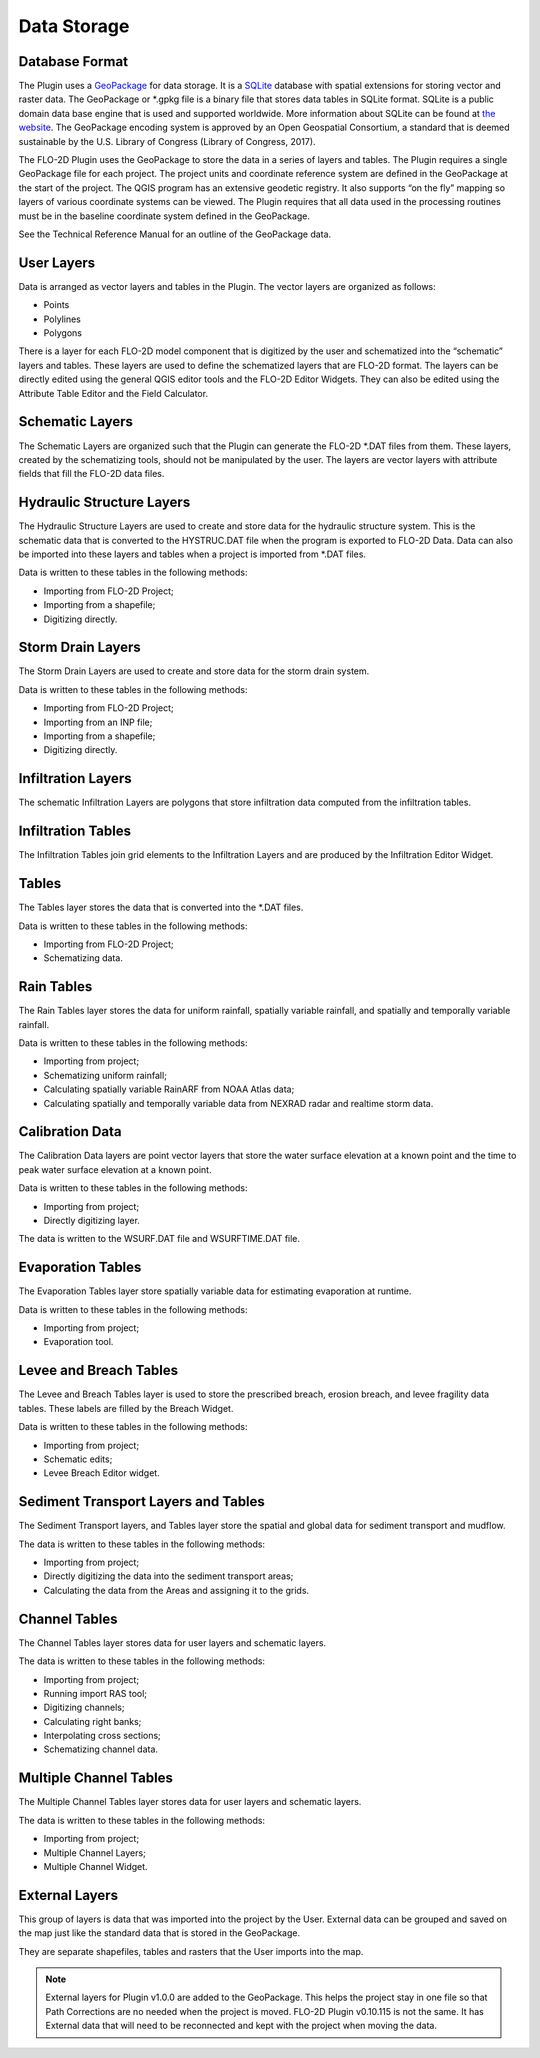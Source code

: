 Data Storage
============

Database Format
---------------

The Plugin uses a `GeoPackage <http://www.GeoPackage.org/spec/>`__ for data storage.
It is a `SQLite <http://www.sqlite.org/>`__ database with spatial extensions for storing vector and raster data.
The GeoPackage or \*.gpkg file is a binary file that stores data tables in SQLite format.
SQLite is a public domain data base engine that is used and supported worldwide.
More information about SQLite can be found at `the website <https://www.sqlite.org/about.html>`__.
The GeoPackage encoding system is approved by an Open Geospatial Consortium, a standard that is deemed sustainable by the U.S.
Library of Congress (Library of Congress, 2017).

The FLO-2D Plugin uses the GeoPackage to store the data in a series of layers and tables.
The Plugin requires a single GeoPackage file for each project.
The project units and coordinate reference system are defined in the GeoPackage at the start of the project.
The QGIS program has an extensive geodetic registry.
It also supports “on the fly” mapping so layers of various coordinate systems can be viewed.
The Plugin requires that all data used in the processing routines must be in the baseline coordinate system defined in the GeoPackage.

See the Technical Reference Manual for an outline of the GeoPackage data.

User Layers
-----------

Data is arranged as vector layers and tables in the Plugin.
The vector layers are organized as follows:

* Points

* Polylines

* Polygons

There is a layer for each FLO-2D model component that is digitized by the user and schematized into the “schematic” layers and tables.
These layers are used to define the schematized layers that are FLO-2D format.
The layers can be directly edited using the general QGIS editor tools and the FLO-2D Editor Widgets.
They can also be edited using the Attribute Table Editor and the Field Calculator.

.. image:: ../img/Data-Storage/Data002.png

Schematic Layers
----------------

The Schematic Layers are organized such that the Plugin can generate the FLO-2D \*.DAT files from them.
These layers, created by the schematizing tools, should not be manipulated by the user.
The layers are vector layers with attribute fields that fill the FLO-2D data files.

.. image:: ../img/Data-Storage/Data003.png

Hydraulic Structure Layers
--------------------------

The Hydraulic Structure Layers are used to create and store data for the hydraulic structure system.
This is the schematic data that is converted to the HYSTRUC.DAT file when the program is exported to FLO-2D Data.
Data can also be imported into these layers and tables when a project is imported from \*.DAT files.

.. image:: ../img/Data-Storage/Data004.png

Data is written to these tables in the following methods:

-  Importing from FLO-2D Project;

-  Importing from a shapefile;

-  Digitizing directly.

.. image:: ../img/Data-Storage/Data005.png

Storm Drain Layers
------------------

The Storm Drain Layers are used to create and store data for the storm drain system.

Data is written to these tables in the following methods:

-  Importing from FLO-2D Project;

-  Importing from an INP file;

-  Importing from a shapefile;

-  Digitizing directly.

.. image:: ../img/Data-Storage/Data006.png

Infiltration Layers
-------------------

The schematic Infiltration Layers are polygons that store infiltration data computed from the infiltration tables.

.. image:: ../img/Data-Storage/Data007.png

.. image:: ../img/Data-Storage/Data008.png

Infiltration Tables
-------------------

The Infiltration Tables join grid elements to the Infiltration Layers and are produced by the Infiltration Editor Widget.

.. image:: ../img/Data-Storage/Data009.png

.. image:: ../img/Data-Storage/Data010.png

Tables
------

The Tables layer stores the data that is converted into the \*.DAT files.

Data is written to these tables in the following methods:

- Importing from FLO-2D Project;

- Schematizing data.

.. image:: ../img/Data-Storage/Data011.png

Rain Tables
-----------

The Rain Tables layer stores the data for uniform rainfall, spatially variable rainfall, and spatially and temporally variable rainfall.

Data is written to these tables in the following methods:

-  Importing from project;

-  Schematizing uniform rainfall;

-  Calculating spatially variable RainARF from NOAA Atlas data;

-  Calculating spatially and temporally variable data from NEXRAD radar and realtime storm data.

.. image:: ../img/Data-Storage/Data012.png

Calibration Data
----------------

The Calibration Data layers are point vector layers that store the water surface elevation at a known point and the time to peak water surface
elevation at a known point.

Data is written to these tables in the following methods:

-  Importing from project;

-  Directly digitizing layer.

The data is written to the WSURF.DAT file and WSURFTIME.DAT file.

.. image:: ../img/Data-Storage/Data013.png

Evaporation Tables
------------------

The Evaporation Tables layer store spatially variable data for estimating evaporation at runtime.

Data is written to these tables in the following methods:

-  Importing from project;

-  Evaporation tool.

.. image:: ../img/Data-Storage/Data014.png

Levee and Breach Tables
-----------------------

The Levee and Breach Tables layer is used to store the prescribed breach, erosion breach, and levee fragility data tables.
These labels are filled by the Breach Widget.

Data is written to these tables in the following methods:

-  Importing from project;

-  Schematic edits;

-  Levee Breach Editor widget.

.. image:: ../img/Data-Storage/Data015.png

Sediment Transport Layers and Tables
------------------------------------

The Sediment Transport layers, and Tables layer store the spatial and global data for sediment transport and mudflow.

The data is written to these tables in the following methods:

-  Importing from project;

-  Directly digitizing the data into the sediment transport areas;

-  Calculating the data from the Areas and assigning it to the grids.

.. image:: ../img/Data-Storage/Data016.png

Channel Tables
--------------

The Channel Tables layer stores data for user layers and schematic layers.

The data is written to these tables in the following methods:

-  Importing from project;

-  Running import RAS tool;

-  Digitizing channels;

-  Calculating right banks;

-  Interpolating cross sections;

-  Schematizing channel data.

.. image:: ../img/Data-Storage/Data017.png

Multiple Channel Tables
-----------------------

The Multiple Channel Tables layer stores data for user layers and schematic layers.

The data is written to these tables in the following methods:

-  Importing from project;

-  Multiple Channel Layers;

-  Multiple Channel Widget.

.. image:: ../img/Data-Storage/Data018.png

External Layers
---------------

This group of layers is data that was imported into the project by the User.
External data can be grouped and saved on the map just like the standard data that is stored in the GeoPackage.

They are separate shapefiles, tables and rasters that the User imports into the map.

.. Note:: External layers for Plugin v1.0.0 are added to the GeoPackage.  This helps the project stay in one file so that
          Path Corrections are no needed when the project is moved.  FLO-2D Plugin v0.10.115 is not the same.  It has
          External data that will need to be reconnected and kept with the project when moving the data.

.. image:: ../img/Data-Storage/Data019.png


